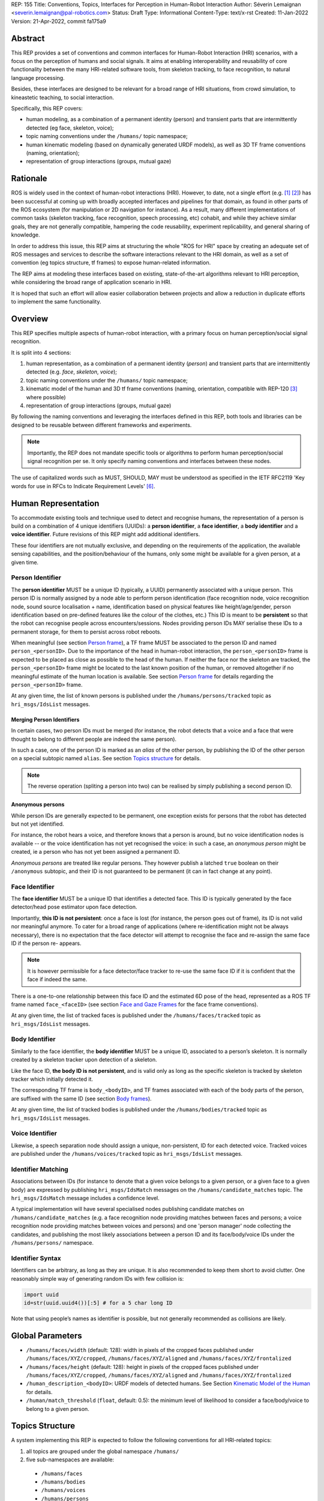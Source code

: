 REP: 155
Title: Conventions, Topics, Interfaces for Perception in Human-Robot Interaction
Author: Séverin Lemaignan <severin.lemaignan@pal-robotics.com>
Status: Draft
Type: Informational
Content-Type: text/x-rst
Created: 11-Jan-2022
Version: 21-Apr-2022, commit fa175a9


Abstract
========

This REP provides a set of conventions and common interfaces for Human-Robot
Interaction (HRI) scenarios, with a focus on the perception of humans and
social signals. It aims at enabling interoperability and reusability of core
functionality between the many HRI-related software tools, from skeleton
tracking, to face recognition, to natural language processing.

Besides, these interfaces are designed to be relevant for a broad range of HRI
situations, from crowd simulation, to kineastetic teaching, to social
interaction.

Specifically, this REP covers:

- human modeling, as a combination of a permanent identity (person) and
  transient parts that are intermittently detected (eg face, skeleton, voice);
- topic naming conventions under the ``/humans/`` topic namespace;
- human kinematic modeling (based on dynamically generated URDF models), as
  well as 3D TF frame conventions (naming, orientation);
- representation of group interactions (groups, mutual gaze)

Rationale
=========

ROS is widely used in the context of human-robot interactions (HRI). However,
to date, not a single effort (e.g. [1]_ [2]_) has been successful at coming up
with broadly accepted interfaces and pipelines for that domain, as found in
other parts of the ROS ecosystem (for manipulation or 2D navigation for
instance). As a result, many different implementations of common tasks
(skeleton tracking, face recognition, speech processing, etc) cohabit, and
while they achieve similar goals, they are not generally compatible, hampering
the code reusability, experiment replicability, and general sharing of
knowledge.

In order to address this issue, this REP aims at structuring the whole "ROS for
HRI" space by creating an adequate set of ROS messages and services to describe
the software interactions relevant to the HRI domain, as well as a set of
convention (eg topics structure, tf frames) to expose human-related
information.

The REP aims at modeling these interfaces based on existing, state-of-the-art
algorithms relevant to HRI perception, while considering the broad range of
application scenario in HRI.

It is hoped that such an effort will allow easier collaboration between
projects and allow a reduction in duplicate efforts to implement the same
functionality.

Overview
========

This REP specifies multiple aspects of human-robot interaction, with a primary
focus on human perception/social signal recognition.

It is split into 4 sections:

1. human representation, as a combination of a permanent identity (*person*)
   and transient parts that are intermittently detected (e.g. *face*,
   *skeleton*, *voice*);
2. topic naming conventions under the ``/humans/`` topic namespace;
3. kinematic model of the human and 3D tf frame conventions (naming,
   orientation, compatible with REP-120 [3]_ where possible) 
4. representation of group interactions (groups, mutual gaze) 

By following the naming conventions and leveraging the interfaces defined in
this REP, both tools and libraries can be designed to be reusable between
different frameworks and experiments.

.. Note:: Importantly, the REP does not mandate specific tools or algorithms to
   perform human perception/social signal recognition per se.  It only specify
   naming conventions and interfaces between these nodes.

The use of capitalized words such as MUST, SHOULD, MAY must be understood as
specified in the IETF RFC2119 'Key words for use in RFCs to Indicate Requirement
Levels' [6]_.

Human Representation
====================

To accommodate existing tools and technique used to detect and recognise
humans, the representation of a person is build on a combination of 4
unique identifiers (UUIDs): a **person identifier**, a **face identifier**, a
**body identifier** and a **voice identifier**. Future revisions of this REP
might add additional identifiers.

These four identifiers are not mutually exclusive, and depending on the
requirements of the application, the available sensing capabilities, and the
position/behaviour of the humans, only some might be available for a given
person, at a given time.

Person Identifier
-----------------

The **person identifier** MUST be a unique ID (typically, a UUID) permanently
associated with a unique person. This person ID is normally assigned by a node
able to perform person identification (face recognition node, voice
recognition node, sound source localisation + name, identification based on
physical features like height/age/gender, person identification based on
pre-defined features like the colour of the clothes, etc.) This ID is meant to
be **persistent** so that the robot can recognise people across
encounters/sessions. Nodes providing person IDs MAY serialise these IDs to a
permanent storage, for them to persist across robot reboots.

When meaningful (see section `Person frame`_), a TF frame MUST be
associated to the person ID and named ``person_<personID>``. Due to the
importance of the head in human-robot interaction, the ``person_<personID>``
frame is expected to be placed as close as possible to the head of the human.
If neither the face nor the skeleton are tracked, the ``person_<personID>``
frame might be located to the last known position of the human, or removed
altogether if no meaningful estimate of the human location is available. See
section `Person frame`_ for details regarding the ``person_<personID>`` frame.

At any given time, the list of known persons is published under the
``/humans/persons/tracked`` topic as ``hri_msgs/IdsList`` messages.

Merging Person Identifiers
''''''''''''''''''''''''''

In certain cases, two person IDs must be merged (for instance, the robot
detects that a voice and a face that were thought to belong to different people
are indeed the same person).

In such a case, one of the person ID is marked as an *alias* of the other
person, by publishing the ID of the other person on a special subtopic named
``alias``. See section `Topics structure`_ for details.

.. Note:: The reverse operation (spliting a person into two) can be realised
   by simply publishing a second person ID.

Anonymous persons
'''''''''''''''''

While person IDs are generally expected to be permanent, one exception exists
for persons that the robot has detected but not yet identified.

For instance, the robot hears a voice, and therefore knows that a person is
around, but no voice identification nodes is available -- or the voice
identification has not yet recognised the voice: in such a case, an *anonymous
person* might be created, ie a person who has not yet been assigned a permanent
ID.

*Anonymous persons* are treated like regular persons. They however publish a
latched ``true`` boolean on their ``/anonymous`` subtopic, and their ID is not
guaranteed to be permanent (it can in fact change at any point).

Face Identifier
---------------

The **face identifier** MUST be a unique ID that identifies a detected face.
This ID is typically generated by the face detector/head pose estimator upon
face detection.

Importantly, **this ID is not persistent**: once a face is lost (for instance,
the person goes out of frame), its ID is not valid nor meaningful anymore. To
cater for a broad range of applications (where re-identification might not be
always necessary), there is no expectation that the face detector will attempt
to recognise the face and re-assign the same face ID if the person re- appears.

.. Note:: It is however permissible for a face detector/face tracker to re-use
   the same face ID if it is confident that the face if indeed the same.

There is a one-to-one relationship between this face ID and the estimated 6D
pose of the head, represented as a ROS TF frame named ``face_<faceID>`` (see
section `Face and Gaze Frames`_ for the face frame conventions).

At any given time, the list of tracked faces is published under the
``/humans/faces/tracked`` topic as ``hri_msgs/IdsList`` messages.

Body Identifier
---------------

Similarly to the face identifier, the **body identifier** MUST be a unique ID,
associated to a person’s skeleton. It is normally created by a skeleton tracker
upon detection of a skeleton.

Like the face ID, **the body ID is not persistent**, and is valid only as long
as the specific skeleton is tracked by skeleton tracker which initially
detected it.

The corresponding TF frame is ``body_<bodyID>``, and TF frames associated with
each of the body parts of the person, are suffixed with the same ID (see
section `Body frames`_).

At any given time, the list of tracked bodies is published under the
``/humans/bodies/tracked`` topic as ``hri_msgs/IdsList`` messages.

Voice Identifier
----------------

Likewise, a speech separation node should assign a unique, non-persistent, ID
for each detected voice. Tracked voices are published under the
``/humans/voices/tracked`` topic as ``hri_msgs/IdsList`` messages.

Identifier Matching
-------------------

Associations between IDs (for instance to denote that a given voice belongs to
a given person, or a given face to a given body) are expressed by publishing
``hri_msgs/IdsMatch`` messages on the ``/humans/candidate_matches`` topic. The
``hri_msgs/IdsMatch`` message includes a confidence level.

A typical implementation will have several specialised nodes publishing
candidate matches on ``/humans/candidate_matches`` (e.g. a face recognition node
providing matches between faces and persons; a voice recognition node providing
matches between voices and persons) and one 'person manager' node collecting
the candidates, and publishing the most likely associations between a person ID
and its face/body/voice IDs under the ``/humans/persons/`` namespace.


Identifier Syntax
-----------------

Identifiers can be arbitrary, as long as they are unique. It is also
recommended to keep them short to avoid clutter. One reasonably simple
way of generating random IDs with few collision is:

.. code:: python

   import uuid
   id=str(uuid.uuid4())[:5] # for a 5 char long ID

Note that using people’s names as identifier is possible, but not
generally recommended as collisions are likely.

Global Parameters
=================

- ``/humans/faces/width`` (default: 128): width in pixels of the cropped faces
  published under ``/humans/faces/XYZ/cropped``, ``/humans/faces/XYZ/aligned``
  and ``/humans/faces/XYZ/frontalized``
- ``/humans/faces/height`` (default: 128): height in pixels of the cropped
  faces published under ``/humans/faces/XYZ/cropped``,
  ``/humans/faces/XYZ/aligned`` and ``/humans/faces/XYZ/frontalized``
- ``/human_description_<bodyID>``: URDF models of detected humans. See Section
  `Kinematic Model of the Human`_ for details.
- ``/human/match_threshold`` (``float``, default: 0.5): the minimum level of
  likelihood to consider a face/body/voice to belong to a given person.

Topics Structure
================

A system implementing this REP is expected to follow the following conventions
for all HRI-related topics:

1. all topics are grouped under the global namespace ``/humans/``
2. five sub-namespaces are available:

  - ``/humans/faces``
  - ``/humans/bodies``
  - ``/humans/voices``
  - ``/humans/persons``
  - ``/humans/interactions``

3. the first four (``/faces``, ``/bodies``, ``/voices``, ``/persons``) expose
   one sub-namespace per face, body, voice, person detected, named after the
   corresponding ID (for instance, ``/humans/faces/bd34a/``). In addition,
   they expose a topic ``/tracked`` (of type ``hri_msgs/IdsList``) where the 
   list of currently tracked faces/bodies/voices/persons is published;
4. matches between faces/bodies/voices/persons are published on the 
   ``/humans/candidate_matches`` topic, as explained in Section `Identifier
   matching`_;
5. the ``/humans/interactions`` topic exposes group-
   level signals, including gazing patterns and social
   groups.

.. Note:: the ``hri_msgs`` messages are defined in the `hri_msgs
   <https://github.com/ros4hri/hri_msgs>`_ repository.

.. Note:: The slightly unconvential structure of topics (with one namespace per
   face, body, person, etc.) enables modular pipelines.

   For instance, a face detector might publish cropped images of detected faces
   under ``/humans/faces/face_1/cropped``, ``/humans/faces/face_2/cropped``,
   etc.

   Then, depending on the application, an additional facial expression
   recognizer might be needed as well. For each detected faces, that node would
   subscribe to the corresponding `/cropped` topic and publish its results under
   ``/humans/faces/face_1/expression``, ``/humans/faces/face_2/expression``,
   etc., augmenting the available information about each faces in a modular way.

   Such modularity would not be easily possible if we add chosen to publish
   instead a generic ``Face`` message, as a single node would have had first to
   fuse every possible information about faces.

   See the `Illustrative Example`_ below for a complete example.

.. Note:: `libhri <https://github.com/ros4hri/libhri>`_ can be used to hide away
   the complexity of tracking new persons/faces/bodies/voices. It automatically
   handles subscribing/unsubcribing to the right topics when new
   persons/faces/bodies/voices are detected.

Faces
-----

The list of currently detected faces (list of face IDs) is published
under ``/humans/faces/tracked`` (as a ``hri_msgs/IdsList`` message).

For each detected face, a namespace ``/humans/faces/<faceID>/`` is
created (eg ``/humans/faces/bf3d/``).

The following subtopics MAY then be available, depending on available
detectors:

================ ==================================== ======== ========================
Name             Message type                         Required Description
================ ==================================== ======== ========================
``/roi``         ``sensor_msgs/RegionOfInterest``        x     Region of the face in
                                                               the source image
``/cropped``     ``sensor_msgs/Image``                   x     Cropped face image, if 
                                                               necessary scaled, 
                                                               centered and 0-padded 
                                                               to match the
                                                               ``/humans/faces/width``
                                                               and
                                                               ``/humans/faces/height``
                                                               ROS parameters
``/aligned``      ``sensor_msgs/Image``                        Aligned (eg, the two 
                                                               eyes are horizontally 
                                                               aligned) version of the
                                                               cropped face, with same 
                                                               resolution as
                                                               ``/cropped``
``/frontalized``  ``sensor_msgs/Image``                        Frontalized version of
                                                               the cropped face, with
                                                               same resolution as
                                                               ``/cropped``
``/landmarks``   ``hri_msgs/FacialLandmarks``                  2D facial landmarks
                                                               extracted from the face
``/facs``        ``hri_msgs/FacialActionUnits``                The presence and
                                                               intensity of facial
                                                               action units found in 
                                                               the face
``/expression``  ``hri_msgs/Expression``                       The expression
                                                               recognised from the
                                                               face
================ ==================================== ======== ========================

Bodies
------

The list of currently detected bodies (list of body IDs) is published
under ``/humans/bodies/tracked`` (as a ``hri_msgs/IdsList`` message).

For each detected body, a namespace ``/humans/bodies/<bodyID>/`` is
created. The following subtopics MAY then be available, depending on available
detectors:

================= ==================================== ======== ========================
Name              Message type                         Required Description
================= ==================================== ======== ========================
``/roi``          ``sensor_msgs/RegionOfInterest``        x     Region of the whole body
                                                                body in the source image
``/cropped``      ``sensor_msgs/Image``                   x     Cropped body image
``/skeleton2d``   ``hri_msgs/Skeleton2D``                       The 2D points of the
                                                                the detected skeleton
``/joint_states`` ``sensor_msgs/JointState``                    The joint state of the 
                                                                human body, following
                                                                the `Kinematic Model 
                                                                of the Human`_
``/posture``      ``hri_msgs/BodyPosture``                      Recognised body posture
                                                                (eg standing, sitting)
``/gesture``      ``hri_msgs/Gesture``                          Recognised symbolic 
                                                                gesture (eg waving)
================= ==================================== ======== ========================

3D body poses SHOULD be exposed via TF frames. This is discussed in
Section `Kinematic Model and Coordinate Frames`_.

Voices
------

The list of currently detected voices (list of voice IDs) is published
under ``/humans/voices/tracked`` (as a ``hri_msgs/IdsList`` message).

For each detected voice, a namespace ``/humans/voices/<voiceID>/`` is
created.

The following subtopics MAY then be available, depending on available
detectors:

================ ==================================== ======== ========================
Name             Message type                         Required Description
================ ==================================== ======== ========================
``/audio``       ``audio_msgs/AudioData``                x     Separated audio stream
                                                               for this voice
``/features``    ``hri_msgs/AudioFeatures``                    INTERSPEECH’09 Emotion
                                                               challenge [4]_
                                                               low-level audio features
``/is_speaking`` ``std_msgs/Bool``                             Whether or not speech is 
                                                               recognised from this 
                                                               voice
``/speech``      ``hri_msgs/LiveSpeech``                       The live stream of speech
                                                               recognized via an ASR
                                                               engine
================ ==================================== ======== ========================

Persons
-------

The list of currently detected persons (list of person IDs) is published
under ``/humans/persons/tracked`` (as a ``hri_msgs/IdsList`` message).

For each detected person, a namespace ``/humans/persons/<personID>/`` is
created.

The following subtopics MAY then be available, depending on available
detectors, and whether or not the person has yet been matched to a face/body/voice:

======================== ==================================== ======== ========================
Name                     Message type                         Required Description
======================== ==================================== ======== ========================
``/anonymous``           ``std_msgs/Bool``                     x       If true, the person is
                         (latched)                                     *anonymous*, ie has
                                                                       not yet been identified,
                                                                       and has not been issued
                                                                       a permanent ID
``/face_id``             ``std_msgs/String``                           Face matched to that
                         (latched)                                     person (if any)
``/body_id``             ``std_msgs/String``                           Body matched to that
                         (latched)                                     person (if any)
``/voice_id``            ``std_msgs/String``                           Voice matched to that
                         (latched)                                     person (if any)
``/alias``               ``std_msgs/String``                           If this person has been
                         (latched)                                     merged with another, 
                                                                       this topic contains the
                                                                       person ID of the new 
                                                                       person
``/engaged``             ``std_msgs/Bool``                             if true, the person is
                                                                       considered to be
                                                                       currently engaged in an
                                                                       interaction with the 
                                                                       robot
``/location_confidence`` ``std_msgs/Float32``                          Location confidence; 1
                                                                       means *person currently
                                                                       seen*, 0 means *person
                                                                       location unknown*. See
                                                                       `Person Frame`_
``/softbiometrics``      ``hri_msgs/SoftBiometrics``                   Detected age and gender
                                                                       of the person
``/name``                ``std_msgs/String``                           Name, if known
``/native_language``     ``std_msgs/String``                           IETF language codes like
                                                                       EN_gb, if known
======================== ==================================== ======== ========================

Interactions
------------

Finally, the namespace ``/humans/interactions`` exposes topics where group-level
interactions are published when detected.

=========== ============================== ===========================
Name        Message type                   Description
=========== ============================== ===========================
``/groups`` ``hri_msgs/Group``             Estimated social groups
``/gazing`` ``hri_msgs/Gaze``              Estimated gazing behaviours
=========== ============================== ===========================

See section `Group-level Interactions`_ for details.

Illustrative Example
--------------------

You run a node ``your_face_detector_node``. This node detects two faces, and
publishes the corresponding regions of interest and cropped faces. The node
effectively advertises and publishes onto the following topics:

.. code::

   > rostopic list
   /humans/faces/23bd5/roi     # sensor_msgs/RegionOfInterest
   /humans/faces/23bd5/cropped # sensor_msgs/Image
   /humans/faces/b092e/roi     # sensor_msgs/RegionOfInterest
   /humans/faces/b092e/cropped # sensor_msgs/Image

.. note:: The IDs (in this example, ``23bd5`` and ``b092e``) are arbitrary, as
   long as they are unique. However, for practical reasons, it is recommended to
   keep them reasonably short.

You start an additional node to recognise expressions:
``your_expression_classifier_node``. The node subscribes to the
``/humans/faces/<faceID>/cropped`` topics and publishes expressions for each
faces under the same namespace:

.. code::

   > rostopic list
   /humans/faces/23bd5/roi
   /humans/faces/23bd5/cropped
   /humans/faces/23bd5/expression # hri_msgs/Expression
   /humans/faces/b092e/roi
   /humans/faces/b092e/cropped
   /humans/faces/b092e/expression # hri_msgs/Expression


You then launch ``your_body_tracker_node``. It detects one body:

.. code::

   > rostopic list
   /humans/faces/23bd5/...
   /humans/faces/b092e/...
   /humans/bodies/67dd1/roi     # sensor_msgs/RegionOfInterest
   /humans/bodies/67dd1/cropped # sensor_msgs/Image

In addition, you start a 2D/3D pose estimator ``your_skeleton_estimator_node``.
The 2D skeleton can be published under the same body namespace, and the 3D
skeleton is published as a joint state. The joint state can then be converted
into TF frames using eg a URDF model of the human, alongside a
``robot_state_publisher``:

.. code::

   > rostopic list
   /humans/faces/23bd5/...
   /humans/faces/b092e/...
   /humans/bodies/67dd1/roi
   /humans/bodies/67dd1/cropped
   /humans/bodies/67dd1/skeleton2d # hri_msgs/Skeleton2D
   /humans/bodies/67dd1/joint_states # sensor_msgs/JointState


   > xacro ws/human_description/urdf/human-tpl.xacro id:=67dd1 height:=1.7 > body-67dd1.urdf
   > rosparam set human_description_67dd1 -t body-67dd1.urdf
   > rosrun robot_state_publisher robot_state_publisher joint_states:=/humans/bodies/67dd1/joint_states robot_description:=human_description_67dd1

.. note:: In this example, we manually generate the URDF model of the human,
   load it to the ROS parameter server, and start a ``robot_state_publisher``. In
   practice, this should be done programmatically everytime a new body is
   detected.


So far, faces and bodies are detected, but they are not yet 'unified' as a
person.

First, we need a stable way to associate a face to a person. This would
typically require a node for facial recognition. Such a node would subscribe to
each of the detected faces' ``/cropped`` subtopics, and publish *candidate
matches* on the ``/humans/candidate_matches`` topic, using a
``hri_msgs/IdsMatch`` message. For instance:

.. code::

  > rostopic echo /humans/candidate_matches
  face_id: "23bd5"
  body_id: ''
  voice_id: ''
  person_id: "76c0c"
  confidence: 0.73
  ---

In that example, the person ID ``76c0c`` is created and assigned by the face
recognition node itself.

Finally, you would need a ``your_person_manager_node`` to publish the
``/humans/persons/76c0c/`` subtopics based on the candidate matches:

.. code::

   > rostopic list
   /humans/faces/23bd5/...
   /humans/faces/b092e/...
   /humans/bodies/67dd1/...
   /humans/persons/76c0c/face_id

In this simple example, only the ``/face_id`` subtopic would be advertised (with a
latched message pointing to the face ID ``23bd5``). In practice, additional
information could be gathered by the ``your_person_manager_node`` to expose eg
soft biometrics, engagement, etc. Similarly, the association between the person
and its body would have to be performed by a dedicated node.

Overall, six independent nodes are combined to implement this pipeline:

.. raw:: html
  
  <div class="mermaid">
  graph TD
    img(<em>image</em>)
    FR[<tt>your_face_recognizer_node</tt>]
    PE[<tt>your_skeleton_estimator_node</tt>]
    BT[<tt>your_body_tracker_node</tt>]
    EC[<tt>your_expression_classifier_node</tt>]
    FD[<tt>your_face_detector_node</tt>]
    PM[<tt>your_person_manager_node</tt>]
    img --> FD
    img --> BT
    FD --> EC
    FD --> FR
    FR --> PM
    BT --> PE
  </div>

This possible pipeline is only for illustration purposes: depending on each
specific pipeline implementations, some of these nodes might be merged or on
the contrary, further divided into smaller nodes. For instance, one might
choose to integrate together the face recogniser node and the person manager.

Note as well that, in order to build a complete perception pipeline for HRI,
additional nodes would be needed, for instance for voice processing.

Kinematic Model and Coordinate Frames
=====================================

Where meaningful, the coordinate frames used for humans follow the
conventions set out in REP-120 [3]_.

These conventions also follow the REP-103 [5]_.

Kinematic Model of the Human
----------------------------

.. image:: rep-0155/frames.png
  :width: 600
  :alt: Main joints of the human kinematic model (right: human URDF model,
        rendered in rviz)

The main 15 links defined on the human body. Frames orientations and naming are
based on REP-103 and REP-120. Right: render of the reference URDF model of the
human body in `rviz`.

The following diagram presents all the link (boxes) and joints (arrows) in the
recommended human kinematic model. 

.. raw:: html
  
  <div class="mermaid">
  graph TD
    B[body] -->|waist| W[waist]
    W --> |"torso [fixed]"| T[torso]

    T -->|r_head| D[r_head]
    D -->|y_head| E[y_head]
    E -->|p_head| F[p_head]
    F -->|"head [fixed]"| G[head]

    T -->|l_y_shoulder| SLY[l_y_shoulder]
    SLY -->|l_p_shoulder| SLP[l_p_shoulder]
    SLP -->|l_r_shoulder| SL[l_shoulder]
    SL -->|l_elbow| EL[l_elbow]
    EL -->|"l_wrist [fixed]"| WL[l_wrist]

    T -->|r_y_shoulder| SRY[r_y_shoulder]
    SRY -->|r_p_shoulder| SRP[r_p_shoulder]
    SRP -->|r_r_shoulder| SR[r_shoulder]
    SR -->|r_elbow| ER[r_elbow]
    ER -->|"r_wrist [fixed]"| WR[r_wrist]  

    B -->|l_y_hip| HLY[l_y_hip]
    HLY -->|l_p_hip| HLP[l_p_hip]
    HLP -->|l_r_hip| HL[l_hip]
    HL -->|l_knee| KL[l_knee]
    KL -->|"l_ankle [fixed]"| AL[l_ankle]

    B -->|r_y_hip| HRY[r_y_hip]
    HRY -->|r_p_hip| HRP[r_p_hip]
    HRP -->|r_r_hip| HR[r_hip]
    HR -->|r_knee| KR[r_knee]
    KR -->|"r_ankle [fixed]"| AR[r_ankle]
  </div>

In practice, each of these links and joints must be suffixed with the
corresponding ``<bodyID>``, as several skeletons might be present at the same
time.

A parametric URDF model of humans is available in the ``human_description``
package. It SHOULD be used to instanciate at run-time new human URDF model,
adjusted for the e.g. height of the detected persons. The person's joint state
(published under ``/humans/bodies/<bodyID>/joint_states``) can then be used with
eg a `robot_state_publisher node <http://wiki.ros.org/robot_state_publisher>` to
publish the body's TF frames.

When generated, the URDF models of the humans should be loaded on the ROS
parameter server under ``/human_description_<bodyID>``.

.. Note:: the `human_description
   <https://github.com/ros4hri/human_description>`_ ROS package contains a launch
   script ``visualize.launch`` that can be used to quickly experiment with the
   kinematic model of humans.


Face and Gaze Frames
--------------------


-  Head pose estimation nodes MUST publish the head 6D pose as
   a TF frame named ``face_<faceID>`` where ``<faceID>`` stands for the
   unique face identifier.
-  the parent of this frame is the sensor frame used to estimate the
   face pose.
-  The origin of the frame must be the sellion (defined as the deepest
   midline point of the angle formed between the nose and forehead. It
   can generally be approximated to the mid point of line connecting the
   two eyes).
-  The ``x`` axis is expected to point forward (ie, out of the face),
   the ``z`` axis is expected to point toward the scalp (ie, up when the
   person is standing vertically).
-  Any other facial landmark published as a TF frame must be parented to
   the head TF frame. It should be suffixed with the same ``_<faceID>``.

In addition, the person's gaze direction MUST be published as a
``gaze_<faceID>`` frame, collocated with the ``face_<faceID>`` frame, and with
its ``z`` axis aligned with the estimated gaze vector, ``x`` right, and ``y``
down ('optical frame' convention).

If gaze is not estimated beyond general head orientation, the
``gaze_<faceID>``'s ``z`` axis will be colinear with the ``face_<faceID>``'s
``x`` axis.

Finally, nodes performing attention estimation MAY publish a frame
``focus_<faceID>`` representing the estimated focus of attention of the person.


Body Frames
-----------


-  The body frame is named ``body_<bodyID>`` where ``<bodyID>`` stands
   for the unique skeleton identifier.
-  The origin of the frame is located at the mid point of the line
   connecting the hips.
-  the parent of this frame is the sensor frame used to estimate the
   body pose.
-  The ``x`` axis is expected to point forward (ie, out of the body),
   the ``z`` axis is expected to point toward the head (ie, up when the
   person is standing vertically).
-  The other skeleton points published as TF frames must be parented to
   the root ``body_<bodyID>`` frame, and all be suffixed with the same
   ``_<bodyID>``. Section  `Kinematic Model of the Human`_ lists
   the recommended names of body links and body joints.
-  if the skeleton tracker provide an estimate of the head pose, it
   might publish a frame named ``head_<bodyID>``. *It is the joint
   responsibility of the face tracker and skeleton tracker to ensure
   that* ``face_<faceID>`` *and* ``head_<bodyID>`` *are consistent with
   each other*.

Voice Frame
-----------

- Sound source localisation algorithms can broadcast estiamted TF frames for
  detected voices. These frames should be named ``voice_<voiceID>``.
- The orientation of the frame is meaningless, and should be ignored.

Person Frame
------------

The ``person_<personID>`` frame has a slightly more complex semantic and
must be interpreted in conjunction with the person's ``location_confidence``
value (see `Persons`_ topics).

We can distinguish four cases:

1. The person has not yet been identified, no ``personID`` has been
   assigned yet. In that case, no TF frame is published. In other words,
   **the TF frame** ``person_<personID>`` can only exist once the person
   has been recognised.
2. The human is currently being tracked (ie ``personID`` is set, and at
   least one of ``faceID`` or ``bodyID`` is set). In this case,
   ``location_confidence`` MUST be set to 1 and:

  -  when a face ID is also defined, the ``person_<personID>`` frame must
     be collocated with the ``face_<faceID>`` frame.
  -  when a body ID is defined (ie the skeleton is being tracked), the
     ``person_<personID>`` frame must be collocated with the skeleton
     frame the closest to the head.
  -  if both the face and body IDs are defined, the ``person_<personID>``
     frame must be collocated with the ``face_<faceID>`` frame.

3. The human is not seen, but has been previously seen. In this case,
   ``location_confidence`` MUST be set to a value ``< 1``
   and a ``person_<personID>`` TF frame MUST be published **as long as**
   ``location_confidence > 0``. Simple implementations
   might choose to set ``location_confidence = 0.5`` as
   soon as the person is not actively seen anymore, continuously
   broadcast the last known location. More advanced implementations
   might slowly decrease ``location_confidence`` over time
   to represent the fact that the human might have walked away, for
   instance.
4. The human is known, but has never been seem before. In this case,
   ``location_confidence`` MUST be set to ``0``, and no TF
   frame should be broadcast.

Group-level Interactions
========================

Representation of Groups
------------------------

When detected, group-level interactions are published on the
``/humans/interactions/groups``, using the ``hri_msgs/Group.msg`` message
type.

Each group is defined by a unique group ID, and a list of person IDs.
(groups can only be defined between persons).

Representation of gazing behaviours
-----------------------------------

Social gazing (eg, gazing between people) is represented as
``hri_msgs/Gaze.msg`` messages, published on the
``/humans/interactions/gazing`` topic.

Each ``Gaze.msg`` messages contain a *sender* and a *receiver* that MUST be
known persons. Note that the relationship is not symmetrical: "A gazes at B"
does not imply "B gazes at A". As such, *mutual gaze* will lead to two messages
being published.

If one or the other of the sender and receiver IDs are not set, the robot is
assumed to respectively originate or be the target of the gaze.

Nodes publishing gazing information are expected to continuously publish
gaze messages, until the person is not gazing to the target anymore.


References
==========

.. [1] ``people`` package, last commit in 2015
   (https://github.com/wg-perception/people)

.. [2] ``cob_people_perception`` package, mainly developed between 2012 and
   2014 (https://github.com/ipa320/cob_people_perception)

.. [3] REP 120, Coordinate Frames for Humanoid Robots
   (https://ros.org/reps/pep-0120.html)

.. [4] *The INTERSPEECH 2009 emotion challenge*, Schuller, Steidl and Batliner,
   Tenth Annual Conference of the International Speech Communication Association,
   2009

.. [5] REP 103, Standard Units of Measure and Coordinate Conventions
   (http://www.ros.org/reps/rep-0103.html)

.. [6] RFC2119, Key words for use in RFCs to Indicate Requirement Levels
   (https://datatracker.ietf.org/doc/html/rfc2119)

Acknowledgements
================

Contributors
------------

Andres Ramirez-Duque, Youssef Mohamed

*(alphabetic order)*

Funding
-------

This work has been primarily funded by PAL Robotics, with the Bristol Robotics
Lab/University of the West of England funding the initial research.

In addition, the work leading to this REP has received funding from the European Union
through the H2020 SPRING project (grant agreement 871245), and the ACCIÓ Tecniospring
TALBOT project.

Copyright
=========

Copyright (c) 2021 by PAL Robotics.  This material may be distributed only
subject to the terms and conditions set forth in the Open Publication License,
v1.0 or later (the latest version is presently available at
http://www.opencontent.org/openpub/).


..
   Local Variables:
   mode: indented-text
   indent-tabs-mode: nil
   sentence-end-double-space: t
   fill-column: 70
   coding: utf-8
   End:
